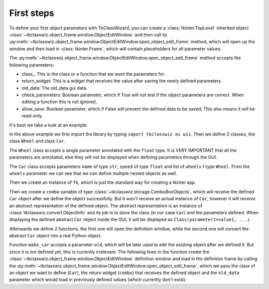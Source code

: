 =====================================
First steps
=====================================


To define your first object parameters with TkClassWizard, you can create
a :class:`tkinter.TopLevel` inherited object :class:`~tkclasswiz.object_frame.window.ObjectEditWindow` and then
call its :py:meth:`~tkclasswiz.object_frame.window.ObjectEditWindow.open_object_edit_frame` method, which
will open up the window and then load in :class:`tkinter.Frame`, which will contain placeholders for all parameter
values.

The :py:meth:`~tkclasswiz.object_frame.window.ObjectEditWindow.open_object_edit_frame` method accepts the following
parameters:

- class_: This is the class or a function that we want the parameters for.
- return_widget: This is a widget that receives the value after saving the newly defined parameters.
- old_data: The old_data gui data.
- check_parameters: Boolean parameter, which if True will not test if the object parameters are correct. When
  editing a function this is not ignored.
- allow_save: Boolean parameter, which if False will prevent the defined data to be saved; This also means it will
  be read-only.


It's best we take a look at an example.

.. code-block:: python
    :linenos:

    import tkinter as tk
    import tkinter.ttk as ttk
    import tkclasswiz as wiz



    # Normal Python classes with annotations (type hints)
    class Wheel:
        def __init__(self, diameter: float):
            self.diameter = diameter

    class Car:
        def __init__(self, name: str, speed: float, wheels: list[Wheel]):

            if len(wheels) != 4:
                raise ValueError("The car must have 4 wheels")
            
            if not isinstance(wheels[0], Wheel):
                raise TypeError("The 'wheels' parameter must be of type Wheel")

            self.name = name
            self.speed = speed
            self.wheels = wheels

    # Tkinter main window
    root = tk.Tk("Test")

    # Modified tkinter Combobox that will store actual objects instead of strings
    combo = wiz.ComboBoxObjects(root)
    combo.pack(fill=tk.X, padx=5)

    def make_car(old = None):
        """
        Function for opening a window either in new definition mode (old = None) or
        edit mode (old != None)
        """
        assert old is None or isinstance(old, wiz.ObjectInfo)

        window = wiz.ObjectEditWindow()  # The object definition window / wizard
        window.open_object_edit_frame(Car, combo, old_data=old)  # Open the actual frame

    def print_defined():
        data = combo.get()
        data = wiz.convert_to_objects(data)  # Convert any abstract ObjectInfo objects into actual Python objects
        print(f"Object: {data}; Type: {type(data)}",)  # Print the object and it's datatype


    # Main GUI structure
    ttk.Button(text="Define Car", command=make_car).pack()
    ttk.Button(text="Edit Car", command=lambda: make_car(combo.get())).pack()
    ttk.Button(text="Print defined", command=print_defined).pack()
    root.mainloop()



In the above example we first import the library by typing ``import tkclasswiz as wiz``.
Then we define 2 classes, the class ``Wheel`` and class ``Car``.

The ``Wheel`` class accepts a single parameter annotated with the ``float`` type. It is VERY IMPORTANT
that all the parameters are annotated, else they will not be displayed when defining parameters through the GUI.

The ``Car`` class accepts parameters ``name`` of type ``str``, ``speed`` of type ``float`` and list of ``wheels`` 
f type ``Wheel``. From the ``wheels`` parameter we can see that we can define multiple nested objects as well.

Then we create an instance of ``Tk``, which is just the standard way for creating a tkinter app.

Then we create a ``combo`` variable of type :class:`~tkclasswiz.storage.ComboBoxObjects`, which will receive the defined
``Car`` object after we define the object successfully. But it won't receive an actual instance of ``Car``,
however it will receive an abstract representation of the defined object. The abstract representation is an instance of
:class:`tkclasswiz.convert.ObjectInfo` and its job is to store the class (in our case ``Car``) and the parameters
defined. When displaying the defined abstract ``Car`` object inside the GUI, it will be displayed as
``Class(parameter1=value1, ...)``.

Afterwards we define 2 functions, the first one will open the definition window, while the second one will
convert the abstract ``Car`` object into a real Python object.

Function ``make_car`` accepts a parameter ``old``, which will be later used to edit the existing object after we defined it.
But since it is not defined yet, this is currently irrelevant. The following lines in the function create the
:class:`~tkclasswiz.object_frame.window.ObjectEditWindow` definition window and load in the definition frame by calling
the :py:meth:`~tkclasswiz.object_frame.window.ObjectEditWindow.open_object_edit_frame`, which we pass
the class of an object we want to define (``Car``), the return widget (``combo``) that receives the defined object and
the ``old_data`` parameter which would load in previously defined values (which currently don't exist).


